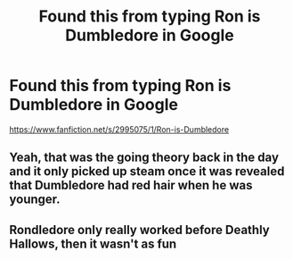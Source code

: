 #+TITLE: Found this from typing Ron is Dumbledore in Google

* Found this from typing Ron is Dumbledore in Google
:PROPERTIES:
:Score: 12
:DateUnix: 1536541861.0
:DateShort: 2018-Sep-10
:FlairText: Fic Search
:END:
[[https://www.fanfiction.net/s/2995075/1/Ron-is-Dumbledore]]


** Yeah, that was the going theory back in the day and it only picked up steam once it was revealed that Dumbledore had red hair when he was younger.
:PROPERTIES:
:Author: jenorama_CA
:Score: 6
:DateUnix: 1536608608.0
:DateShort: 2018-Sep-11
:END:


** Rondledore only really worked before Deathly Hallows, then it wasn't as fun
:PROPERTIES:
:Author: Redhotlipstik
:Score: 3
:DateUnix: 1536584159.0
:DateShort: 2018-Sep-10
:END:

